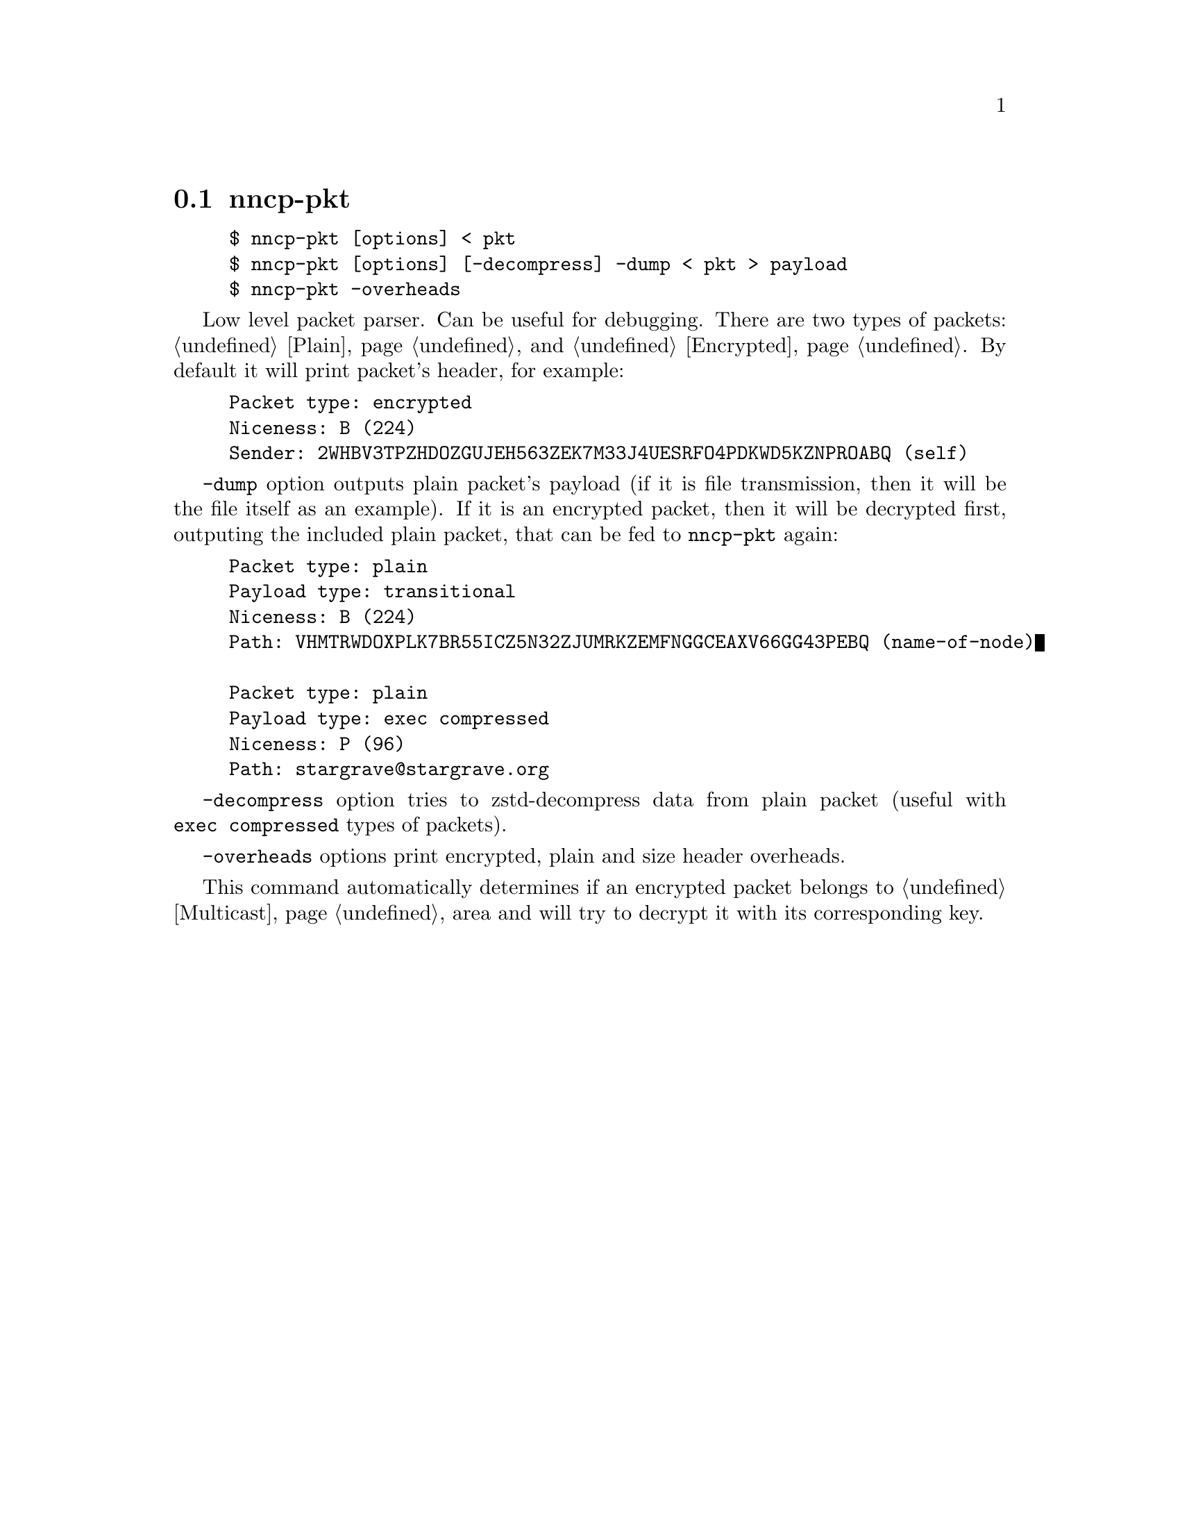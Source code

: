 @node nncp-pkt
@section nncp-pkt

@example
$ nncp-pkt [options] < pkt
$ nncp-pkt [options] [-decompress] -dump < pkt > payload
$ nncp-pkt -overheads
@end example

Low level packet parser. Can be useful for debugging. There are two
types of packets: @ref{Plain, plain} and @ref{Encrypted, encrypted}. By
default it will print packet's header, for example:

@example
Packet type: encrypted
Niceness: B (224)
Sender: 2WHBV3TPZHDOZGUJEH563ZEK7M33J4UESRFO4PDKWD5KZNPROABQ (self)
@end example

@option{-dump} option outputs plain packet's payload (if it is file
transmission, then it will be the file itself as an example). If it is
an encrypted packet, then it will be decrypted first, outputing the
included plain packet, that can be fed to @command{nncp-pkt} again:

@example
Packet type: plain
Payload type: transitional
Niceness: B (224)
Path: VHMTRWDOXPLK7BR55ICZ5N32ZJUMRKZEMFNGGCEAXV66GG43PEBQ (name-of-node)

Packet type: plain
Payload type: exec compressed
Niceness: P (96)
Path: stargrave@@stargrave.org
@end example

@option{-decompress} option tries to zstd-decompress data from plain
packet (useful with @verb{|exec compressed|} types of packets).

@option{-overheads} options print encrypted, plain and size header overheads.

This command automatically determines if an encrypted packet belongs to
@ref{Multicast, multicast} area and will try to decrypt it with its
corresponding key.
